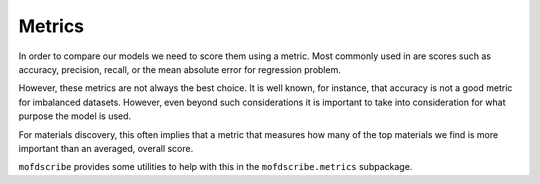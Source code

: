 Metrics
===================

In order to compare our models we need to score them using a metric. 
Most commonly used in are scores such as accuracy, precision, recall, or the mean absolute error for regression problem. 

However, these metrics are not always the best choice. 
It is well known, for instance, that accuracy is not a good metric for imbalanced datasets.
However, even beyond such considerations it is important to take into consideration for what purpose the model is used.

For materials discovery, this often implies that a metric that measures how many of the top materials we find is more 
important than an averaged, overall score.

``mofdscribe`` provides some utilities to help with this in the ``mofdscribe.metrics`` subpackage.